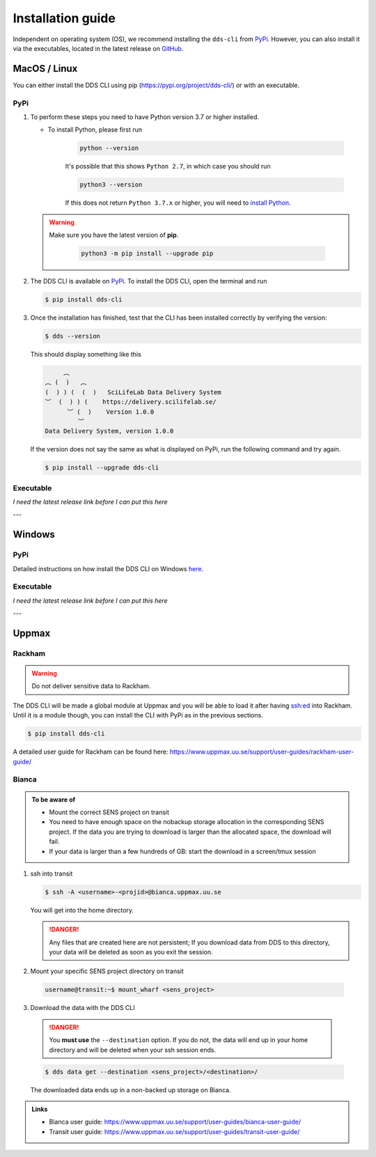 Installation guide
####################

Independent on operating system (OS), we recommend installing the ``dds-cli`` from `PyPi <https://pypi.org/project/dds-cli/>`_. However, you can also install it via the executables, located in the latest release on `GitHub <https://github.com/ScilifelabDataCentre/dds_cli/releases>`_.

.. _mac-linux:

MacOS / Linux
==============

You can either install the DDS CLI using pip (https://pypi.org/project/dds-cli/) or with an executable.

PyPi
-----

1. To perform these steps you need to have Python version 3.7 or higher installed.

   * To install Python, please first run
      
      .. code-block::

         python --version

      It's possible that this shows ``Python 2.7``, in which case you should run 

      .. code-block::

         python3 --version

      If this does not return ``Python 3.7.x`` or higher, you will need to `install Python <https://www.python.org/downloads/>`_.
   
   .. warning:: 
   
      Make sure you have the latest version of **pip**.

         .. code-block:: 

            python3 -m pip install --upgrade pip

2. The DDS CLI is available on `PyPi <https://pypi.org/project/dds-cli/>`_. To install the DDS CLI, open the terminal and run

   .. code-block:: bash

      $ pip install dds-cli

3. Once the installation has finished, test that the CLI has been installed correctly by verifying the version:

   .. code-block:: bash

      $ dds --version

   This should display something like this

   .. code-block:: bash

           ︵ 
      ︵ (  )   ︵ 
      (  ) ) (  (  )   SciLifeLab Data Delivery System 
      ︶  (  ) ) (    https://delivery.scilifelab.se/ 
            ︶ (  )    Version 1.0.0 
               ︶
      Data Delivery System, version 1.0.0
   
   If the version does not say the same as what is displayed on PyPi, run the following command and try again.

   .. code-block:: bash

      $ pip install --upgrade dds-cli
   

Executable
----------
*I need the latest release link before I can put this here* 


---

.. _windows:

Windows
=======

PyPi
-----
Detailed instructions on how install the DDS CLI on Windows `here <https://github.com/ScilifelabDataCentre/dds_cli/blob/dev/WINDOWS.md>`_.

Executable
----------
*I need the latest release link before I can put this here* 

---

.. _uppmax:

Uppmax 
=======

Rackham
--------
.. warning:: Do not deliver sensitive data to Rackham.

The DDS CLI will be made a global module at Uppmax and you will be able to load it after having ssh:ed into Rackham. Until it is a module though, you can install the CLI with PyPi as in the previous sections.

.. code-block:: bash

   $ pip install dds-cli 

A detailed user guide for Rackham can be found here: https://www.uppmax.uu.se/support/user-guides/rackham-user-guide/

Bianca
-------

.. admonition:: To be aware of

   * Mount the correct SENS project on transit
   * You need to have enough space on the nobackup storage allocation in the corresponding SENS project. If the data you are trying to download is larger than the allocated space, the download will fail.
   * If your data is larger than a few hundreds of GB: start the download in a screen/tmux session


1. ssh into transit
   
   .. code-block:: bash

      $ ssh -A <username>-<projid>@bianca.uppmax.uu.se

   You will get into the home directory. 

   .. danger:: 

      Any files that are created here are not persistent; If you download data from DDS to this directory, your data will be deleted as soon as you exit the session.

2.  Mount your specific SENS project directory on transit
   
   .. code-block:: bash

      username@transit:~$ mount_wharf <sens_project>

3.  Download the data with the DDS CLI

   .. danger:: 

      You **must use** the ``--destination`` option. If you do not, the data will end up in your home directory and will be deleted when your ssh session ends.

   .. code-block:: bash

      $ dds data get --destination <sens_project>/<destination>/

   The downloaded data ends up in a non-backed up storage on Bianca.

.. admonition:: Links

   * Bianca user guide: https://www.uppmax.uu.se/support/user-guides/bianca-user-guide/
   * Transit user guide: https://www.uppmax.uu.se/support/user-guides/transit-user-guide/